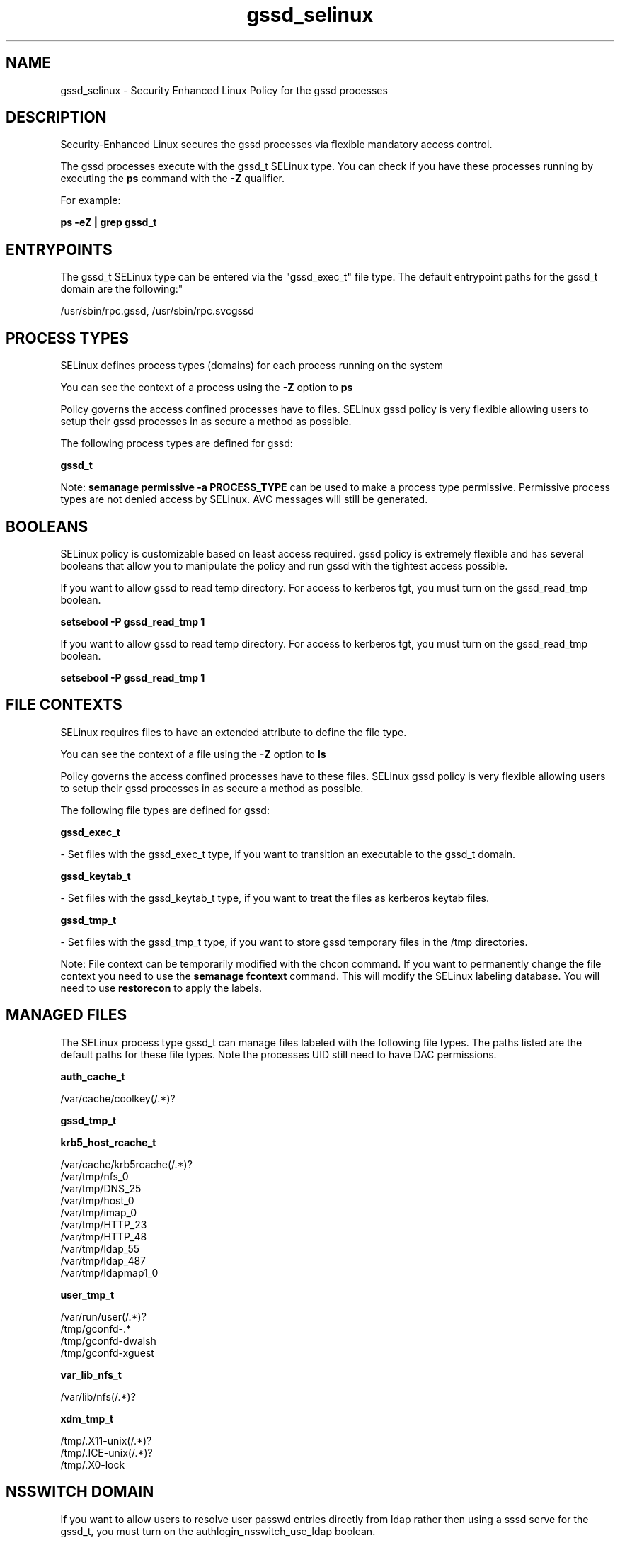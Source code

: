 .TH  "gssd_selinux"  "8"  "12-11-01" "gssd" "SELinux Policy documentation for gssd"
.SH "NAME"
gssd_selinux \- Security Enhanced Linux Policy for the gssd processes
.SH "DESCRIPTION"

Security-Enhanced Linux secures the gssd processes via flexible mandatory access control.

The gssd processes execute with the gssd_t SELinux type. You can check if you have these processes running by executing the \fBps\fP command with the \fB\-Z\fP qualifier.

For example:

.B ps -eZ | grep gssd_t


.SH "ENTRYPOINTS"

The gssd_t SELinux type can be entered via the "gssd_exec_t" file type.  The default entrypoint paths for the gssd_t domain are the following:"

/usr/sbin/rpc\.gssd, /usr/sbin/rpc\.svcgssd
.SH PROCESS TYPES
SELinux defines process types (domains) for each process running on the system
.PP
You can see the context of a process using the \fB\-Z\fP option to \fBps\bP
.PP
Policy governs the access confined processes have to files.
SELinux gssd policy is very flexible allowing users to setup their gssd processes in as secure a method as possible.
.PP
The following process types are defined for gssd:

.EX
.B gssd_t
.EE
.PP
Note:
.B semanage permissive -a PROCESS_TYPE
can be used to make a process type permissive. Permissive process types are not denied access by SELinux. AVC messages will still be generated.

.SH BOOLEANS
SELinux policy is customizable based on least access required.  gssd policy is extremely flexible and has several booleans that allow you to manipulate the policy and run gssd with the tightest access possible.


.PP
If you want to allow gssd to read temp directory.  For access to kerberos tgt, you must turn on the gssd_read_tmp boolean.

.EX
.B setsebool -P gssd_read_tmp 1
.EE

.PP
If you want to allow gssd to read temp directory.  For access to kerberos tgt, you must turn on the gssd_read_tmp boolean.

.EX
.B setsebool -P gssd_read_tmp 1
.EE

.SH FILE CONTEXTS
SELinux requires files to have an extended attribute to define the file type.
.PP
You can see the context of a file using the \fB\-Z\fP option to \fBls\bP
.PP
Policy governs the access confined processes have to these files.
SELinux gssd policy is very flexible allowing users to setup their gssd processes in as secure a method as possible.
.PP
The following file types are defined for gssd:


.EX
.PP
.B gssd_exec_t
.EE

- Set files with the gssd_exec_t type, if you want to transition an executable to the gssd_t domain.


.EX
.PP
.B gssd_keytab_t
.EE

- Set files with the gssd_keytab_t type, if you want to treat the files as kerberos keytab files.


.EX
.PP
.B gssd_tmp_t
.EE

- Set files with the gssd_tmp_t type, if you want to store gssd temporary files in the /tmp directories.


.PP
Note: File context can be temporarily modified with the chcon command.  If you want to permanently change the file context you need to use the
.B semanage fcontext
command.  This will modify the SELinux labeling database.  You will need to use
.B restorecon
to apply the labels.

.SH "MANAGED FILES"

The SELinux process type gssd_t can manage files labeled with the following file types.  The paths listed are the default paths for these file types.  Note the processes UID still need to have DAC permissions.

.br
.B auth_cache_t

	/var/cache/coolkey(/.*)?
.br

.br
.B gssd_tmp_t


.br
.B krb5_host_rcache_t

	/var/cache/krb5rcache(/.*)?
.br
	/var/tmp/nfs_0
.br
	/var/tmp/DNS_25
.br
	/var/tmp/host_0
.br
	/var/tmp/imap_0
.br
	/var/tmp/HTTP_23
.br
	/var/tmp/HTTP_48
.br
	/var/tmp/ldap_55
.br
	/var/tmp/ldap_487
.br
	/var/tmp/ldapmap1_0
.br

.br
.B user_tmp_t

	/var/run/user(/.*)?
.br
	/tmp/gconfd-.*
.br
	/tmp/gconfd-dwalsh
.br
	/tmp/gconfd-xguest
.br

.br
.B var_lib_nfs_t

	/var/lib/nfs(/.*)?
.br

.br
.B xdm_tmp_t

	/tmp/\.X11-unix(/.*)?
.br
	/tmp/\.ICE-unix(/.*)?
.br
	/tmp/\.X0-lock
.br

.SH NSSWITCH DOMAIN

.PP
If you want to allow users to resolve user passwd entries directly from ldap rather then using a sssd serve for the gssd_t, you must turn on the authlogin_nsswitch_use_ldap boolean.

.EX
.B setsebool -P authlogin_nsswitch_use_ldap 1
.EE

.PP
If you want to allow confined applications to run with kerberos for the gssd_t, you must turn on the kerberos_enabled boolean.

.EX
.B setsebool -P kerberos_enabled 1
.EE

.SH "COMMANDS"
.B semanage fcontext
can also be used to manipulate default file context mappings.
.PP
.B semanage permissive
can also be used to manipulate whether or not a process type is permissive.
.PP
.B semanage module
can also be used to enable/disable/install/remove policy modules.

.B semanage boolean
can also be used to manipulate the booleans

.PP
.B system-config-selinux
is a GUI tool available to customize SELinux policy settings.

.SH AUTHOR
This manual page was auto-generated using
.B "sepolicy manpage"
by Dan Walsh.

.SH "SEE ALSO"
selinux(8), gssd(8), semanage(8), restorecon(8), chcon(1), sepolicy(8)
, setsebool(8)